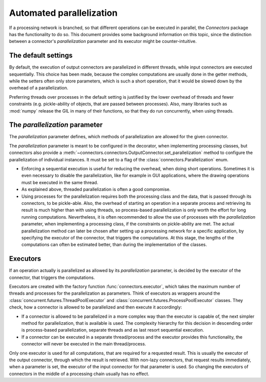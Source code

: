Automated parallelization
=========================

If a processing network is branched, so that different operations can be executed in parallel, the *Connectors* package has the functionality to do so.
This document provides some background information on this topic, since the distinction between a connector's *parallelization* parameter and its executor might be counter-intuitive.


The default settings
--------------------

By default, the execution of output connectors are parallelized in different threads, while input connectors are executed sequentially.
This choice has been made, because the complex computations are usually done in the getter methods, while the setters often only store parameters, which is such a short operation, that it would be slowed down by the overhead of a parallelization.

Preferring threads over processes in the default setting is justified by the lower overhead of threads and fewer constraints (e.g. pickle-ability of objects, that are passed between processes).
Also, many libraries such as :mod:`numpy` release the GIL in many of their functions, so that they do run concurrently, when using threads.


The *parallelization* parameter
-------------------------------

The *parallelization* parameter defines, which methods of parallelization are allowed for the given connector.

The *parallelization* parameter is meant to be configured in the decorator, when implementing processing classes, but connectors also provide a :meth:`~connectors.connectors.OutputConnector.set_parallelization` method to configure the parallelization of individual instances.
It must be set to a flag of the :class:`connectors.Parallelization` enum.

* Enforcing a sequential execution is useful for reducing the overhead, when doing short operations.
  Sometimes it is even necessary to disable the parallelization, like for example in GUI applications, where the drawing operations must be executed in the same thread.
* As explained above, threaded parallelization is often a good compromise.
* Using processes for the parallelization requires both the processing class and the data, that is passed through its connectors, to be pickle-able.
  Also, the overhead of starting an operation in a separate process and retrieving its result is much higher than with using threads, so process-based parallelization is only worth the effort for long running computations.
  Nevertheless, it is often recommended to allow the use of processes with the *parallelization* parameter, when implementing a processing class, if the constraints on pickle-ability are met.
  The actual parallelization method can later be chosen after setting up a processing network for a specific application, by specifying the executor of the connector, that triggers the computations.
  At this stage, the lengths of the computations can often be estimated better, than during the implementation of the classes.


Executors
---------

If an operation actually is parallelized as allowed by its *parallelization* parameter, is decided by the executor of the connector, that triggers the computations.

Executors are created with the factory function :func:`connectors.executor`, which takes the maximum number of threads and processes for the parallelization as parameters.
Think of executors as wrappers around the :class:`concurrent.futures.ThreadPoolExecutor` and :class:`concurrent.futures.ProcessPoolExecutor` classes.
They check, how a connector is allowed to be parallelized and then execute it accordingly:

* If a connector is allowed to be parallelized in a more complex way than the executor is capable of, the next simpler method for parallelization, that is available is used.
  The complexity hierarchy for this decision in descending order is process-based parallelization, separate threads and as last resort sequential execution.
* If a connector can be executed in a separate thread/process and the executor provides this functionality, the connector will never be executed in the main thread/process.

Only one executor is used for all computations, that are required for a requested result.
This is usually the executor of the output connector, through which the result is retrieved.
With non-lazy connectors, that request results immediately, when a parameter is set, the executor of the input connector for that parameter is used.
So changing the executors of connectors in the middle of a processing chain usually has no effect.

